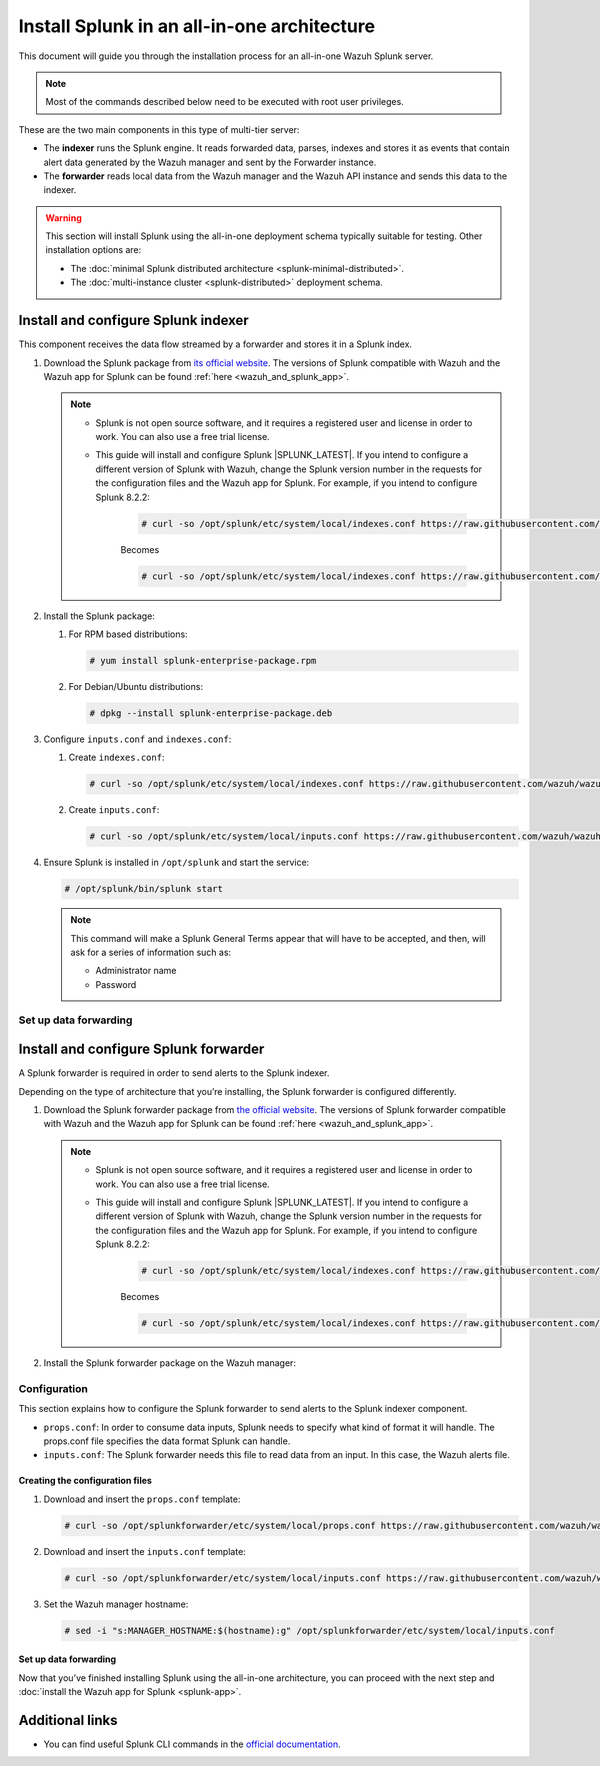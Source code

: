 .. Copyright (C) 2015, Wazuh, Inc.

.. meta:: :description: Splunk for Wazuh installation guide

Install Splunk in an all-in-one architecture
============================================

This document will guide you through the installation process for an all-in-one Wazuh Splunk server.

.. note::

   Most of the commands described below need to be executed with root user privileges.


These are the two main components in this type of multi-tier server:

-  The **indexer** runs the Splunk engine. It reads forwarded data, parses, indexes and stores it as events that contain alert data generated by the Wazuh manager and sent by the Forwarder instance.
-  The **forwarder** reads local data from the Wazuh manager and the Wazuh API instance and sends this data to the indexer.

.. warning::

   This section will install Splunk using the all-in-one deployment schema typically suitable for testing. Other installation options are:
    
   -  The :doc:`minimal Splunk distributed architecture <splunk-minimal-distributed>`.
   -  The :doc:`multi-instance cluster <splunk-distributed>` deployment schema.

Install and configure Splunk indexer
------------------------------------

This component receives the data flow streamed by a forwarder and stores it in a Splunk index.

#. Download the Splunk package from `its official website <https://www.splunk.com/en_us/download/partners/splunk-enterprise.html>`_. The versions of Splunk compatible with Wazuh and the Wazuh app for Splunk can be found :ref:`here <wazuh_and_splunk_app>`.

   .. note::

         - Splunk is not open source software, and it requires a registered user and license in order to work. You can also use a free trial license.

         - This guide will install and configure Splunk |SPLUNK_LATEST|. If you intend to configure a different version of Splunk with Wazuh, change the Splunk version number in the requests for the configuration files and the Wazuh app for Splunk. For example, if you intend to configure Splunk 8.2.2:

            .. code-block:: console

               # curl -so /opt/splunk/etc/system/local/indexes.conf https://raw.githubusercontent.com/wazuh/wazuh-splunk/v|WAZUH_SPLUNK_CURRENT|-|SPLUNK_LATEST|/setup/indexer/indexes.conf


            Becomes

            .. code-block:: console
               
               # curl -so /opt/splunk/etc/system/local/indexes.conf https://raw.githubusercontent.com/wazuh/wazuh-splunk/v|WAZUH_SPLUNK_CURRENT|-8.2.2/setup/indexer/indexes.conf



#. Install the Splunk package:

   #. For RPM based distributions:

      .. code-block:: console

         # yum install splunk-enterprise-package.rpm

   #. For Debian/Ubuntu distributions:

      .. code-block:: console

         # dpkg --install splunk-enterprise-package.deb
        
#. Configure ``inputs.conf`` and ``indexes.conf``:

   #. Create ``indexes.conf``:

      .. code-block:: console

         # curl -so /opt/splunk/etc/system/local/indexes.conf https://raw.githubusercontent.com/wazuh/wazuh-splunk/v|WAZUH_SPLUNK_CURRENT|-|SPLUNK_LATEST|/setup/indexer/indexes.conf


   #. Create ``inputs.conf``:

      .. code-block:: console

         # curl -so /opt/splunk/etc/system/local/inputs.conf https://raw.githubusercontent.com/wazuh/wazuh-splunk/v|WAZUH_SPLUNK_CURRENT|-|SPLUNK_LATEST|/setup/indexer/inputs.conf  
          

#. Ensure Splunk is installed in ``/opt/splunk`` and start the service:

   .. code-block:: console

      # /opt/splunk/bin/splunk start
    
   .. note::
    
      This command will make a Splunk General Terms appear that will have to be accepted, and then, will ask for a series of information such as:
        
      -  Administrator name
      -  Password

Set up data forwarding
^^^^^^^^^^^^^^^^^^^^^^

.. tabs::

  .. group-tab:: Data forwarding with SSL

      #. Edit ``/opt/splunk/etc/system/local/inputs.conf`` and add the block below:

         .. code-block:: console
            
            [SSL]
            serverCert = $SPLUNK_HOME/etc/auth/server.pem
            sslPassword = password


         Where:

         - ``serverCert`` is the path to the Splunk default server certificate. 
         - ``$SPLUNK_HOME`` is the Splunk installation directory. The default directory is ``/opt/splunk``.
         - ``sslPassword`` is the password of the certificate. The default is “password”.


      #. Restart the Splunk service:

         .. code-block:: console

             # /opt/splunk/bin/splunk restart


      #. **Optional**. If you additionally want the Splunk service to start at boot time, please execute the following command:	

         .. code-block:: console

             # /opt/splunk/bin/splunk enable boot-start


  .. group-tab:: Data forwarding without SSL


      #. Open Splunk in your preferred browser.

      #. Navigate to **Settings > Data > Forwarding and receiving**.

         .. thumbnail:: /images/splunk-app/1.png
            :align: left
            :width: 100%

      #. Select “Configure receiving”

         .. thumbnail:: /images/splunk-app/2.png
            :align: left
            :width: 100%

      #. Add an unused port as a new receiving port and save it.

         .. thumbnail:: /images/splunk-app/3.png
            :align: left
            :width: 100%

      #. Restart the Splunk service.

         .. code-block:: console
          
            # /opt/splunk/bin/splunk restart

      #. **Optional**. If you additionally want the Splunk service to start at boot time, please execute the following command:

         .. code-block:: console

            # /opt/splunk/bin/splunk enable boot-start


.. _splunk_forwarder:

Install and configure Splunk forwarder
--------------------------------------

A Splunk forwarder is required in order to send alerts to the Splunk indexer.

Depending on the type of architecture that you’re installing, the Splunk forwarder is configured differently.

#. Download the Splunk forwarder package from `the official website <https://www.splunk.com/en_us/download/universal-forwarder.html>`_. The versions of Splunk forwarder compatible with Wazuh and the Wazuh app for Splunk can be found :ref:`here <wazuh_and_splunk_app>`.

   .. note::

         - Splunk is not open source software, and it requires a registered user and license in order to work. You can also use a free trial license.

         - This guide will install and configure Splunk |SPLUNK_LATEST|. If you intend to configure a different version of Splunk with Wazuh, change the Splunk version number in the requests for the configuration files and the Wazuh app for Splunk. For example, if you intend to configure Splunk 8.2.2:

            .. code-block:: console

               # curl -so /opt/splunk/etc/system/local/indexes.conf https://raw.githubusercontent.com/wazuh/wazuh-splunk/v|WAZUH_SPLUNK_CURRENT|-|SPLUNK_LATEST|/setup/indexer/indexes.conf


            Becomes

            .. code-block:: console
               
               # curl -so /opt/splunk/etc/system/local/indexes.conf https://raw.githubusercontent.com/wazuh/wazuh-splunk/v|WAZUH_SPLUNK_CURRENT|-8.2.2/setup/indexer/indexes.conf

#. Install the Splunk forwarder package on the Wazuh manager:

   .. tabs::

      .. group-tab:: Yum

         .. code-block:: console

            # yum install splunkforwarder-package.rpm


      .. group-tab:: APT

         .. code-block:: console

            # dpkg --install splunkforwarder-package.deb


Configuration
^^^^^^^^^^^^^

This section explains how to configure the Splunk forwarder to send alerts to the Splunk indexer component.

-  ``props.conf``: In order to consume data inputs, Splunk needs to specify what kind of format it will handle. The props.conf file specifies the data format Splunk can handle.
-  ``inputs.conf``: The Splunk forwarder needs this file to read data from an input. In this case, the Wazuh alerts file.

Creating the configuration files
""""""""""""""""""""""""""""""""

#. Download and insert the ``props.conf`` template:
        
   .. code-block:: console
      
      # curl -so /opt/splunkforwarder/etc/system/local/props.conf https://raw.githubusercontent.com/wazuh/wazuh-splunk/v|WAZUH_SPLUNK_CURRENT|-|SPLUNK_LATEST|/setup/forwarder/props.conf          
 

#. Download and insert the ``inputs.conf`` template:

   .. code-block:: console
      
      # curl -so /opt/splunkforwarder/etc/system/local/inputs.conf https://raw.githubusercontent.com/wazuh/wazuh-splunk/v|WAZUH_SPLUNK_CURRENT|-|SPLUNK_LATEST|/setup/forwarder/inputs.conf
                

#. Set the Wazuh manager hostname:

   .. code-block:: console

      # sed -i "s:MANAGER_HOSTNAME:$(hostname):g" /opt/splunkforwarder/etc/system/local/inputs.conf


Set up data forwarding
""""""""""""""""""""""

.. tabs::

  .. group-tab:: Data forwarding with SSL

      #. Create the file outputs.conf:

         .. code-block:: console
            
            # touch /opt/splunkforwarder/etc/system/local/outputs.conf

      #. Fill it with the content below:

         .. code-block:: console
         
               [tcpout]
               defaultGroup = default-autolb-group

               [tcpout:default-autolb-group]
               server = <INDEXER_IP>:9997
               clientCert = /opt/splunkforwarder/etc/auth/server.pem
               sslRootCAPath = /opt/splunkforwarder/etc/auth/ca.pem
               sslPassword = password

               [tcpout-server://<INDEXER_IP>:9997]

            
         - ``INDEXER_IP`` is the IP address of the Splunk indexer.

      #. Start the Splunk forwarder service:

         .. code-block:: console
         
               # /opt/splunkforwarder/bin/splunk start



         .. note::

            This command will make a Splunk forwarder General Terms appear that will have to be accepted, and then, will ask for a series of information such as:
            
            - Administrator name
            - Password


         .. Warning::
      
             If you get an error message about port 8089 already being in use, you can change it to use a different one.

         After installing the Splunk forwarder, incoming data should appear in the designated Indexer.

      #.  **Optional**. If you want the Splunk forwarder service to start at boot time, please execute the following command:

          .. code-block:: console
 
             # /opt/splunkforwarder/bin/splunk enable boot-start
 

  .. group-tab:: Data forwarding without SSL


      #. Start the Splunk forwarder:

            .. code-block:: console

               # /opt/splunkforwarder/bin/splunk start
               
            .. note::
            
               This command will make a Splunk forwarder General Terms appear that will have to be accepted, and then, will ask for a series of information such as:

               -  Administrator name
               -  Password
            
            .. warning::
            
               If you get an error message about port ``8089`` already being in use, you will be prompted to  change it to use a different one.

      #. Point the Splunk forwarder output to Wazuh Splunk indexer with the following command:

            .. code-block:: console

               # /opt/splunkforwarder/bin/splunk add forward-server <INDEXER_IP>:<INDEXER_PORT>
               
            This command will prompt for the Splunk indexer username and password.

               -  ``INDEXER_IP`` is the IP address of the Splunk Indexer.
               -  ``INDEXER_PORT`` is the port of the Splunk indexer earlier configured in receiving. The default value is 9997.

      #. Restart the Splunk Forwarder service:

            .. code-block:: console

               # /opt/splunkforwarder/bin/splunk restart

            .. warning::

               If you get an error message about port ``8089`` already being in use, you can change it to use a different one.

            After installing the Splunk Forwarder, incoming data should appear in the designated Indexer.

      #. Optional. If you additionally want the Splunk forwarder service to start at boot time, please execute the following command:

            .. code-block:: console

               # /opt/splunkforwarder/bin/splunk enable boot-start


Now that you’ve finished installing Splunk using the all-in-one architecture, you can proceed with the next step and :doc:`install the Wazuh app for Splunk <splunk-app>`.


Additional links
----------------

-  You can find useful Splunk CLI commands in the `official documentation <http://docs.splunk.com/Documentation/Splunk/8.2.2/Admin/CLIadmincommands>`__.
